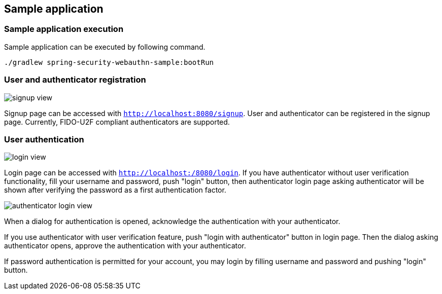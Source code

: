 [sample-app]
== Sample application

=== Sample application execution

Sample application can be executed by following command.

```
./gradlew spring-security-webauthn-sample:bootRun
```

=== User and authenticator registration

image::images/signup.png[signup view]

Signup page can be accessed with `http://localhost:8080/signup`.
User and authenticator can be registered in the signup page.
Currently, FIDO-U2F compliant authenticators are supported.

=== User authentication

image::images/login.png[login view]

Login page can be accessed with `http://localhost:/8080/login`.
If you have authenticator without user verification functionality, fill your username and password, push "login" button,
then authenticator login page asking authenticator will be shown after verifying the password as a first authentication factor.

image::images/authenticatorLogin.png[authenticator login view]

When a dialog for authentication is opened, acknowledge the authentication with your authenticator.

If you use authenticator with user verification feature, push "login with authenticator" button in login page.
Then the dialog asking authenticator opens, approve the authentication with your authenticator.

If password authentication is permitted for your account, you may login by filling username and password and pushing "login" button.
